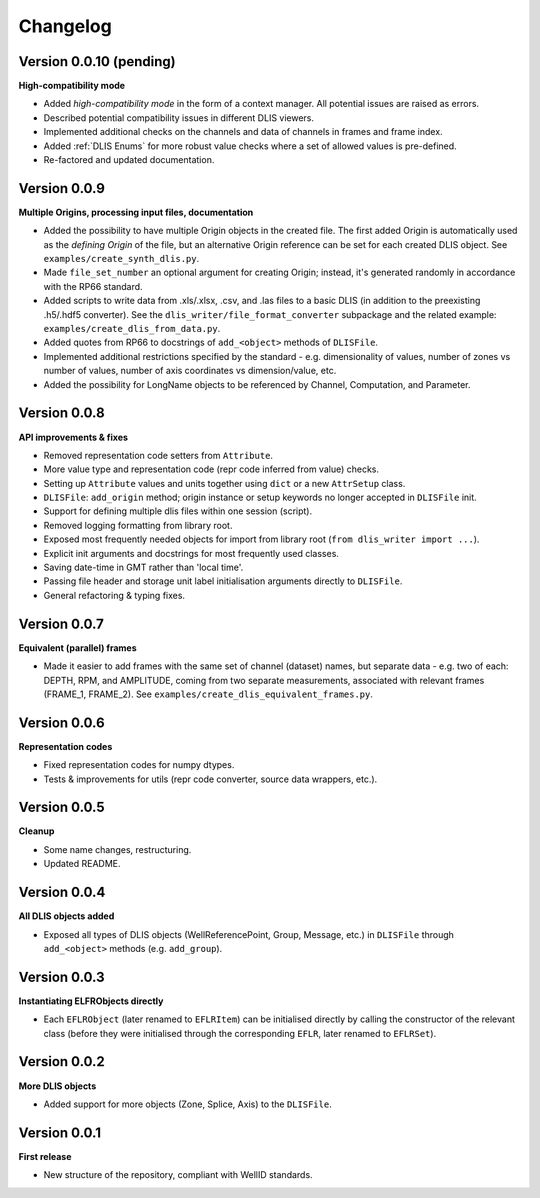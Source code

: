 Changelog
=========

Version 0.0.10 (pending)
------------------------
**High-compatibility mode**

* Added *high-compatibility mode* in the form of a context manager. All potential issues are raised as errors.
* Described potential compatibility issues in different DLIS viewers.
* Implemented additional checks on the channels and data of channels in frames and frame index.
* Added :ref:`DLIS Enums` for more robust value checks where a set of allowed values is pre-defined.
* Re-factored and updated documentation.


Version 0.0.9
-------------
**Multiple Origins, processing input files, documentation**

* Added the possibility to have multiple Origin objects in the created file.
  The first added Origin is automatically used as the *defining Origin* of the file, but an alternative Origin reference
  can be set for each created DLIS object. See ``examples/create_synth_dlis.py``.
* Made ``file_set_number`` an optional argument for creating Origin;
  instead, it's generated randomly in accordance with the RP66 standard.
* Added scripts to write data from .xls/.xlsx, .csv, and .las files to a basic DLIS
  (in addition to the preexisting .h5/.hdf5 converter).
  See the ``dlis_writer/file_format_converter`` subpackage
  and the related example: ``examples/create_dlis_from_data.py``.
* Added quotes from RP66 to docstrings of ``add_<object>`` methods of ``DLISFile``.
* Implemented additional restrictions specified by the standard - e.g. dimensionality of values, number of zones vs
  number of values, number of axis coordinates vs dimension/value, etc.
* Added the possibility for LongName objects to be referenced by Channel, Computation, and Parameter.


Version 0.0.8
-------------
**API improvements & fixes**

* Removed representation code setters from ``Attribute``.
* More value type and representation code (repr code inferred from value) checks.
* Setting up ``Attribute`` values and units together using ``dict`` or a new ``AttrSetup`` class.
* ``DLISFile``: ``add_origin`` method; origin instance or setup keywords no longer accepted in ``DLISFile`` init.
* Support for defining multiple dlis files within one session (script).
* Removed logging formatting from library root.
* Exposed most frequently needed objects for import from library root (``from dlis_writer import ...``).
* Explicit init arguments and docstrings for most frequently used classes.
* Saving date-time in GMT rather than 'local time'.
* Passing file header and storage unit label initialisation arguments directly to ``DLISFile``.
* General refactoring & typing fixes.

Version 0.0.7
-------------
**Equivalent (parallel) frames**

* Made it easier to add frames with the same set of channel (dataset) names, but separate data - e.g.
  two of each: DEPTH, RPM, and AMPLITUDE, coming from two separate measurements, associated with relevant frames
  (FRAME_1, FRAME_2). See ``examples/create_dlis_equivalent_frames.py``.


Version 0.0.6
-------------
**Representation codes**

* Fixed representation codes for numpy dtypes.
* Tests & improvements for utils (repr code converter, source data wrappers, etc.).


Version 0.0.5
-------------
**Cleanup**

* Some name changes, restructuring.
* Updated README.


Version 0.0.4
-------------
**All DLIS objects added**

* Exposed all types of DLIS objects (WellReferencePoint, Group, Message, etc.)
  in ``DLISFile`` through ``add_<object>`` methods (e.g. ``add_group``).


Version 0.0.3
-------------
**Instantiating ELFRObjects directly**

* Each ``EFLRObject`` (later renamed to ``EFLRItem``) can be initialised directly by calling the constructor
  of the relevant class (before they were initialised through the corresponding ``EFLR``, later renamed to ``EFLRSet``).


Version 0.0.2
-------------
**More DLIS objects**

* Added support for more objects (Zone, Splice, Axis) to the ``DLISFile``.


Version 0.0.1
-------------
**First release**

* New structure of the repository, compliant with WellID standards.
